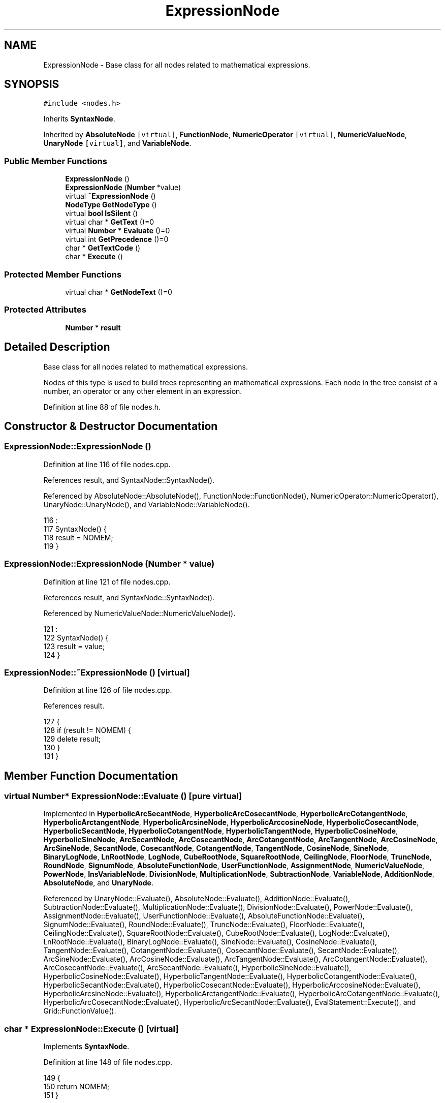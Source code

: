 .TH "ExpressionNode" 3 "Sun Jan 22 2017" "Version 1.6.1" "amath" \" -*- nroff -*-
.ad l
.nh
.SH NAME
ExpressionNode \- Base class for all nodes related to mathematical expressions\&.  

.SH SYNOPSIS
.br
.PP
.PP
\fC#include <nodes\&.h>\fP
.PP
Inherits \fBSyntaxNode\fP\&.
.PP
Inherited by \fBAbsoluteNode\fP\fC [virtual]\fP, \fBFunctionNode\fP, \fBNumericOperator\fP\fC [virtual]\fP, \fBNumericValueNode\fP, \fBUnaryNode\fP\fC [virtual]\fP, and \fBVariableNode\fP\&.
.SS "Public Member Functions"

.in +1c
.ti -1c
.RI "\fBExpressionNode\fP ()"
.br
.ti -1c
.RI "\fBExpressionNode\fP (\fBNumber\fP *value)"
.br
.ti -1c
.RI "virtual \fB~ExpressionNode\fP ()"
.br
.ti -1c
.RI "\fBNodeType\fP \fBGetNodeType\fP ()"
.br
.ti -1c
.RI "virtual \fBbool\fP \fBIsSilent\fP ()"
.br
.ti -1c
.RI "virtual char * \fBGetText\fP ()=0"
.br
.ti -1c
.RI "virtual \fBNumber\fP * \fBEvaluate\fP ()=0"
.br
.ti -1c
.RI "virtual int \fBGetPrecedence\fP ()=0"
.br
.ti -1c
.RI "char * \fBGetTextCode\fP ()"
.br
.ti -1c
.RI "char * \fBExecute\fP ()"
.br
.in -1c
.SS "Protected Member Functions"

.in +1c
.ti -1c
.RI "virtual char * \fBGetNodeText\fP ()=0"
.br
.in -1c
.SS "Protected Attributes"

.in +1c
.ti -1c
.RI "\fBNumber\fP * \fBresult\fP"
.br
.in -1c
.SH "Detailed Description"
.PP 
Base class for all nodes related to mathematical expressions\&. 

Nodes of this type is used to build trees representing an mathematical expressions\&. Each node in the tree consist of a number, an operator or any other element in an expression\&. 
.PP
Definition at line 88 of file nodes\&.h\&.
.SH "Constructor & Destructor Documentation"
.PP 
.SS "ExpressionNode::ExpressionNode ()"

.PP
Definition at line 116 of file nodes\&.cpp\&.
.PP
References result, and SyntaxNode::SyntaxNode()\&.
.PP
Referenced by AbsoluteNode::AbsoluteNode(), FunctionNode::FunctionNode(), NumericOperator::NumericOperator(), UnaryNode::UnaryNode(), and VariableNode::VariableNode()\&.
.PP
.nf
116                                :
117     SyntaxNode() {
118     result = NOMEM;
119 }
.fi
.SS "ExpressionNode::ExpressionNode (\fBNumber\fP * value)"

.PP
Definition at line 121 of file nodes\&.cpp\&.
.PP
References result, and SyntaxNode::SyntaxNode()\&.
.PP
Referenced by NumericValueNode::NumericValueNode()\&.
.PP
.nf
121                                             :
122     SyntaxNode() {
123     result = value;
124 }
.fi
.SS "ExpressionNode::~ExpressionNode ()\fC [virtual]\fP"

.PP
Definition at line 126 of file nodes\&.cpp\&.
.PP
References result\&.
.PP
.nf
127 {
128     if (result != NOMEM) {
129         delete result;
130     }
131 }
.fi
.SH "Member Function Documentation"
.PP 
.SS "virtual \fBNumber\fP* ExpressionNode::Evaluate ()\fC [pure virtual]\fP"

.PP
Implemented in \fBHyperbolicArcSecantNode\fP, \fBHyperbolicArcCosecantNode\fP, \fBHyperbolicArcCotangentNode\fP, \fBHyperbolicArctangentNode\fP, \fBHyperbolicArcsineNode\fP, \fBHyperbolicArccosineNode\fP, \fBHyperbolicCosecantNode\fP, \fBHyperbolicSecantNode\fP, \fBHyperbolicCotangentNode\fP, \fBHyperbolicTangentNode\fP, \fBHyperbolicCosineNode\fP, \fBHyperbolicSineNode\fP, \fBArcSecantNode\fP, \fBArcCosecantNode\fP, \fBArcCotangentNode\fP, \fBArcTangentNode\fP, \fBArcCosineNode\fP, \fBArcSineNode\fP, \fBSecantNode\fP, \fBCosecantNode\fP, \fBCotangentNode\fP, \fBTangentNode\fP, \fBCosineNode\fP, \fBSineNode\fP, \fBBinaryLogNode\fP, \fBLnRootNode\fP, \fBLogNode\fP, \fBCubeRootNode\fP, \fBSquareRootNode\fP, \fBCeilingNode\fP, \fBFloorNode\fP, \fBTruncNode\fP, \fBRoundNode\fP, \fBSignumNode\fP, \fBAbsoluteFunctionNode\fP, \fBUserFunctionNode\fP, \fBAssignmentNode\fP, \fBNumericValueNode\fP, \fBPowerNode\fP, \fBInsVariableNode\fP, \fBDivisionNode\fP, \fBMultiplicationNode\fP, \fBSubtractionNode\fP, \fBVariableNode\fP, \fBAdditionNode\fP, \fBAbsoluteNode\fP, and \fBUnaryNode\fP\&.
.PP
Referenced by UnaryNode::Evaluate(), AbsoluteNode::Evaluate(), AdditionNode::Evaluate(), SubtractionNode::Evaluate(), MultiplicationNode::Evaluate(), DivisionNode::Evaluate(), PowerNode::Evaluate(), AssignmentNode::Evaluate(), UserFunctionNode::Evaluate(), AbsoluteFunctionNode::Evaluate(), SignumNode::Evaluate(), RoundNode::Evaluate(), TruncNode::Evaluate(), FloorNode::Evaluate(), CeilingNode::Evaluate(), SquareRootNode::Evaluate(), CubeRootNode::Evaluate(), LogNode::Evaluate(), LnRootNode::Evaluate(), BinaryLogNode::Evaluate(), SineNode::Evaluate(), CosineNode::Evaluate(), TangentNode::Evaluate(), CotangentNode::Evaluate(), CosecantNode::Evaluate(), SecantNode::Evaluate(), ArcSineNode::Evaluate(), ArcCosineNode::Evaluate(), ArcTangentNode::Evaluate(), ArcCotangentNode::Evaluate(), ArcCosecantNode::Evaluate(), ArcSecantNode::Evaluate(), HyperbolicSineNode::Evaluate(), HyperbolicCosineNode::Evaluate(), HyperbolicTangentNode::Evaluate(), HyperbolicCotangentNode::Evaluate(), HyperbolicSecantNode::Evaluate(), HyperbolicCosecantNode::Evaluate(), HyperbolicArccosineNode::Evaluate(), HyperbolicArcsineNode::Evaluate(), HyperbolicArctangentNode::Evaluate(), HyperbolicArcCotangentNode::Evaluate(), HyperbolicArcCosecantNode::Evaluate(), HyperbolicArcSecantNode::Evaluate(), EvalStatement::Execute(), and Grid::FunctionValue()\&.
.SS "char * ExpressionNode::Execute ()\fC [virtual]\fP"

.PP
Implements \fBSyntaxNode\fP\&.
.PP
Definition at line 148 of file nodes\&.cpp\&.
.PP
.nf
149 {
150     return NOMEM;
151 }
.fi
.SS "virtual char* ExpressionNode::GetNodeText ()\fC [protected]\fP, \fC [pure virtual]\fP"

.PP
Implemented in \fBHyperbolicArcSecantNode\fP, \fBHyperbolicArcCosecantNode\fP, \fBHyperbolicArcCotangentNode\fP, \fBHyperbolicArctangentNode\fP, \fBHyperbolicArcsineNode\fP, \fBHyperbolicArccosineNode\fP, \fBHyperbolicCosecantNode\fP, \fBHyperbolicSecantNode\fP, \fBHyperbolicCotangentNode\fP, \fBHyperbolicTangentNode\fP, \fBHyperbolicCosineNode\fP, \fBHyperbolicSineNode\fP, \fBArcSecantNode\fP, \fBArcCosecantNode\fP, \fBArcCotangentNode\fP, \fBArcTangentNode\fP, \fBArcCosineNode\fP, \fBArcSineNode\fP, \fBSecantNode\fP, \fBCosecantNode\fP, \fBCotangentNode\fP, \fBTangentNode\fP, \fBCosineNode\fP, \fBSineNode\fP, \fBBinaryLogNode\fP, \fBLnRootNode\fP, \fBLogNode\fP, \fBCubeRootNode\fP, \fBSquareRootNode\fP, \fBCeilingNode\fP, \fBFloorNode\fP, \fBTruncNode\fP, \fBRoundNode\fP, \fBSignumNode\fP, \fBComplexiNode\fP, \fBAbsoluteFunctionNode\fP, \fBPiNode\fP, \fBEulersNumberNode\fP, \fBUserFunctionNode\fP, \fBNumericValueNode\fP, \fBAssignmentNode\fP, \fBPowerNode\fP, \fBInsVariableNode\fP, \fBDivisionNode\fP, \fBMultiplicationNode\fP, \fBVariableNode\fP, \fBSubtractionNode\fP, \fBAdditionNode\fP, \fBAbsoluteNode\fP, and \fBUnaryNode\fP\&.
.PP
Referenced by FunctionNode::GetText(), NumericOperator::GetText(), and GetTextCode()\&.
.SS "\fBNodeType\fP ExpressionNode::GetNodeType ()\fC [virtual]\fP"

.PP
Implements \fBSyntaxNode\fP\&.
.PP
Definition at line 133 of file nodes\&.cpp\&.
.PP
References expression\&.
.PP
.nf
134 {
135     return expression;
136 }
.fi
.SS "virtual int ExpressionNode::GetPrecedence ()\fC [pure virtual]\fP"

.PP
Implemented in \fBAssignmentNode\fP, \fBNumericValueNode\fP, \fBPowerNode\fP, \fBDivisionNode\fP, \fBMultiplicationNode\fP, \fBSubtractionNode\fP, \fBVariableNode\fP, \fBAdditionNode\fP, \fBAbsoluteNode\fP, \fBFunctionNode\fP, and \fBUnaryNode\fP\&.
.PP
Referenced by Optimizer::BalanceTree(), UnaryNode::GetText(), and NumericOperator::GetText()\&.
.SS "virtual char* ExpressionNode::GetText ()\fC [pure virtual]\fP"

.PP
Implemented in \fBNumericValueNode\fP, \fBInsVariableNode\fP, \fBVariableNode\fP, \fBNumericOperator\fP, \fBAbsoluteNode\fP, \fBFunctionNode\fP, and \fBUnaryNode\fP\&.
.PP
Referenced by EvalStatement::Execute(), UnaryNode::GetText(), FunctionNode::GetText(), AbsoluteNode::GetText(), NumericOperator::GetText(), UserFunction::InitializeTexts(), and FunctionList::ListContent()\&.
.SS "char * ExpressionNode::GetTextCode ()\fC [virtual]\fP"

.PP
Implements \fBSyntaxNode\fP\&.
.PP
Definition at line 143 of file nodes\&.cpp\&.
.PP
References GetNodeText()\&.
.PP
.nf
144 {
145     return GetNodeText();
146 }
.fi
.SS "\fBbool\fP ExpressionNode::IsSilent ()\fC [virtual]\fP"

.PP
Reimplemented in \fBAssignmentNode\fP\&.
.PP
Definition at line 138 of file nodes\&.cpp\&.
.PP
Referenced by Parser::ParseEvaluation()\&.
.PP
.nf
139 {
140     return false;
141 }
.fi
.SH "Member Data Documentation"
.PP 
.SS "\fBNumber\fP* ExpressionNode::result\fC [protected]\fP"

.PP
Definition at line 104 of file nodes\&.h\&.
.PP
Referenced by UnaryNode::Evaluate(), AbsoluteNode::Evaluate(), AdditionNode::Evaluate(), VariableNode::Evaluate(), SubtractionNode::Evaluate(), MultiplicationNode::Evaluate(), DivisionNode::Evaluate(), PowerNode::Evaluate(), NumericValueNode::Evaluate(), AbsoluteFunctionNode::Evaluate(), SignumNode::Evaluate(), RoundNode::Evaluate(), TruncNode::Evaluate(), FloorNode::Evaluate(), CeilingNode::Evaluate(), SquareRootNode::Evaluate(), CubeRootNode::Evaluate(), LogNode::Evaluate(), LnRootNode::Evaluate(), BinaryLogNode::Evaluate(), SineNode::Evaluate(), CosineNode::Evaluate(), TangentNode::Evaluate(), CotangentNode::Evaluate(), CosecantNode::Evaluate(), SecantNode::Evaluate(), ArcSineNode::Evaluate(), ArcCosineNode::Evaluate(), ArcTangentNode::Evaluate(), ArcCotangentNode::Evaluate(), ArcCosecantNode::Evaluate(), ArcSecantNode::Evaluate(), HyperbolicSineNode::Evaluate(), HyperbolicCosineNode::Evaluate(), HyperbolicTangentNode::Evaluate(), HyperbolicCotangentNode::Evaluate(), HyperbolicSecantNode::Evaluate(), HyperbolicCosecantNode::Evaluate(), HyperbolicArccosineNode::Evaluate(), HyperbolicArcsineNode::Evaluate(), HyperbolicArctangentNode::Evaluate(), HyperbolicArcCotangentNode::Evaluate(), HyperbolicArcCosecantNode::Evaluate(), HyperbolicArcSecantNode::Evaluate(), ExpressionNode(), NumericValueNode::GetNodeText(), NumericValueNode::GetPrecedence(), NumericValueNode::ReplaceWith(), and ~ExpressionNode()\&.

.SH "Author"
.PP 
Generated automatically by Doxygen for amath from the source code\&.
